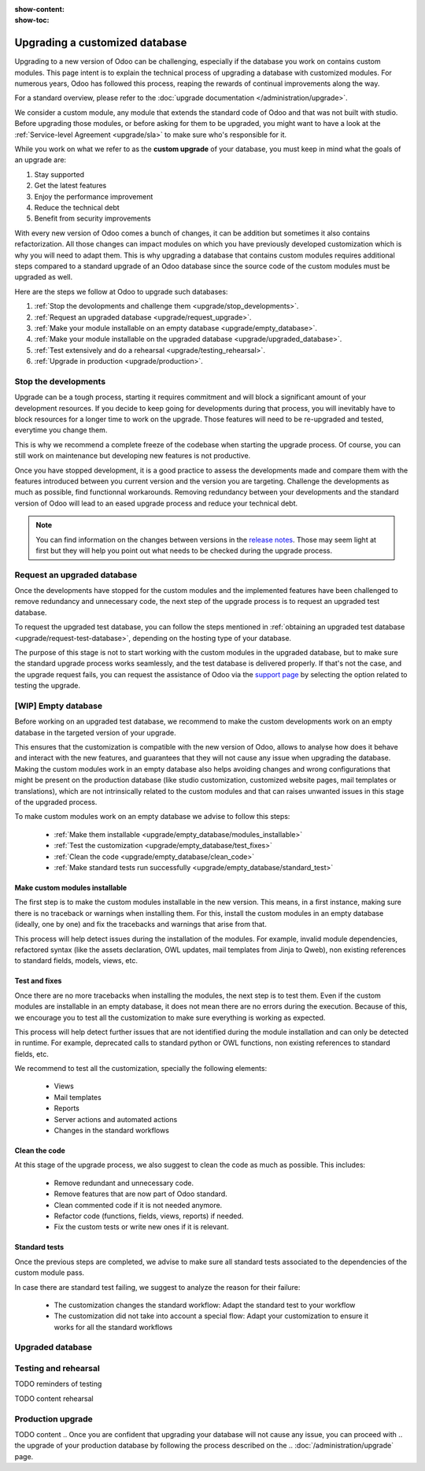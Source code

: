:show-content:
:show-toc:

.. _upgrade/upgrade_custom_db:

===============================
Upgrading a customized database
===============================


Upgrading to a new version of Odoo can be challenging, 
especially if the database you work on contains custom modules.  
This page intent is to explain the technical process of upgrading a database with customized modules.
For numerous years, Odoo has followed this process, reaping the rewards of continual improvements along the way.

For a standard overview, please refer to the
:doc:`upgrade documentation </administration/upgrade>`.

We consider a custom module, any module that extends the standard code of Odoo and that was not built with studio. 
Before upgrading those modules, or before asking for them to be upgraded, 
you might want to have a look at the :ref:`Service-level Agreement <upgrade/sla>` to make sure who's responsible for it.

While you work on what we refer to as the **custom upgrade** of your database, 
you must keep in mind what the goals of an upgrade are:

#. Stay supported
#. Get the latest features
#. Enjoy the performance improvement
#. Reduce the technical debt
#. Benefit from security improvements

With every new version of Odoo comes a bunch of changes,
it can be addition but sometimes it also contains refactorization.
All those changes can impact modules on which you have previously developed customization 
which is why you will need to adapt them.
This is why upgrading a database that contains custom modules requires additional steps compared to 
a standard upgrade of an Odoo database since the source code of the custom modules
must be upgraded as well. 

Here are the steps we follow at Odoo to upgrade such databases:

#. :ref:`Stop the devolopments and challenge them <upgrade/stop_developments>`.
#. :ref:`Request an upgraded database <upgrade/request_upgrade>`.
#. :ref:`Make your module installable on an empty database <upgrade/empty_database>`.
#. :ref:`Make your module installable on the upgraded database <upgrade/upgraded_database>`.
#. :ref:`Test extensively and do a rehearsal <upgrade/testing_rehearsal>`.
#. :ref:`Upgrade in production <upgrade/production>`.


.. _upgrade/stop_developments:

Stop the developments
=====================

Upgrade can be a tough process, starting it requires commitment and will block a significant amount of your development resources.
If you decide to keep going for developments during that process,
you will inevitably have to block resources for a longer time to work on the upgrade.
Those features will need to be re-upgraded and tested, everytime you change them.

This is why we recommend a complete freeze of the codebase when starting the upgrade process.
Of course, you can still work on maintenance but developing new features is not productive.

Once you have stopped development, it is a good practice to assess the developments made
and compare them with the features introduced between you current version and the version you are targeting.
Challenge the developments as much as possible, find functionnal workarounds.
Removing redundancy between your developments and the standard version of Odoo will
lead to an eased upgrade process and reduce your technical debt.


.. note::
   You can find information on the changes between versions in the `release notes
   <https:/odoo.com/page/release-notes>`_. 
   Those may seem light at first but 
   they will help you point out what needs to be checked during the upgrade process.


.. _upgrade/request_upgrade:

Request an upgraded database
============================

Once the developments have stopped for the custom modules and the implemented features have been
challenged to remove redundancy and unnecessary code, the next step of the upgrade process is to
request an upgraded test database.

To request the upgraded test database, you can follow the steps mentioned in 
:ref:`obtaining an upgraded test database <upgrade/request-test-database>`, depending on the hosting
type of your database.

The purpose of this stage is not to start working with the custom modules in the upgraded database,
but to make sure the standard upgrade process works seamlessly, and the test database is delivered
properly.
If that's not the case, and the upgrade request fails, you can request the assistance of Odoo via
the `support page <https://odoo.com/help?stage=migration>`__ by selecting the option related to
testing the upgrade. 


.. _upgrade/empty_database:

[WIP] Empty database
====================

Before working on an upgraded test database, we recommend to make the custom developments work on an
empty database in the targeted version of your upgrade.

This ensures that the customization is compatible with the new version of Odoo, allows to analyse
how does it behave and interact with the new features, and guarantees that they will not cause
any issue when upgrading the database.
Making the custom modules work in an empty database also helps avoiding changes and wrong
configurations that might be present on the production database (like studio customization,
customized website pages, mail templates or translations), which are not intrinsically related to the
custom modules and that can raises unwanted issues in this stage of the upgraded process.

To make custom modules work on an empty database we advise to follow this steps:

  - :ref:`Make them installable <upgrade/empty_database/modules_installable>`
  - :ref:`Test the customization <upgrade/empty_database/test_fixes>`
  - :ref:`Clean the code <upgrade/empty_database/clean_code>`
  - :ref:`Make standard tests run successfully <upgrade/empty_database/standard_test>`

.. TODO Check if needed
.. At this stage, all the custom modules will be properly upgraded and fully functioning on an empty
.. database and their code clean.
.. It is ready to make the custom modules installable on the upgraded database.

.. _upgrade/empty_database/modules_installable:

Make custom modules installable
-------------------------------

The first step is to make the custom modules installable in the new version.
This means, in a first instance, making sure there is no traceback or warnings when installing them.
For this, install the custom modules in an empty database (ideally, one by one) and fix the
tracebacks and warnings that arise from that.

.. TODO Re-check and explain better the examples 

This process will help detect issues during the installation of the modules.
For example, invalid module dependencies, refactored syntax (like the assets declaration, OWL
updates, mail templates from Jinja to Qweb), non existing references to standard fields, models,
views, etc.

.. _upgrade/empty_database/test_fixes:

Test and fixes
--------------

Once there are no more tracebacks when installing the modules, the next step is to test them.
Even if the custom modules are installable in an empty database, it does not mean there are no
errors during the execution.
Because of this, we encourage you to test all the customization to make sure everything is working
as expected.

This process will help detect further issues that are not identified during the module installation
and can only be detected in runtime.
For example, deprecated calls to standard python or OWL functions, non existing references to
standard fields, etc.

.. TODO Expand in the tests and their explanation

We recommend to test all the customization, specially the following elements:

  - Views
  - Mail templates
  - Reports
  - Server actions and automated actions
  - Changes in the standard workflows

.. _upgrade/empty_database/clean_code:

Clean the code
--------------

At this stage of the upgrade process, we also suggest to clean the code as much as possible.
This includes: 

  - Remove redundant and unnecessary code.
  - Remove features that are now part of Odoo standard.
  - Clean commented code if it is not needed anymore.
  - Refactor code (functions, fields, views, reports) if needed.
  - Fix the custom tests or write new ones if it is relevant.

.. _upgrade/empty_database/standard_test:

Standard tests
--------------

Once the previous steps are completed, we advise to make sure all standard tests associated to the
dependencies of the custom module pass.

In case there are standard test failing, we suggest to analyze the reason for their failure:

  - The customization changes the standard workflow: Adapt the standard test to your workflow
  - The customization did not take into account a special flow: Adapt your customization to ensure
    it works for all the standard workflows


.. #. list of things to be adapted
.. #. go in details on some of them

.. Then, make your custom modules installable on a new, empty database to ensure dependencies are
.. still correct, fields definitions are still valid, etc. This also require some :ref:`testing
.. <upgrade/test_your_db>` to ensure that all the features of your modules are still working properly.


.. Installing custom modules on an empty database allows you to detect any discrepancies between the
.. source code of your modules and the new version of Odoo, such as missing dependencies in the
.. manifest, broken fields relations, views containing deprecated fields, etc.

.. TODO add why doing this on an empty DB

..    TODO rewrite example (needs to be simpler)
..    In Odoo 12 and before, the `account.invoice` model had a field named `refund_invoice_id` (`source
..    code <https://github.com/odoo/odoo/blob/f7431b180834a73fe8d3aed290c275cc6f8dfa31/addons/account/models/account_invoice.py#L273>`_),
..    which is absent on the `account.move` model after Odoo 13. This field was renamed to
..    `reversed_entry_id` during the upgrade process. It is possible to find this information by
..    searching for another Many2one field in `account.move` related to `account.move`, for example,
..    `in Odoo 16 <https://github.com/odoo/odoo/blob/a0c1e2aa602ae46598a350ea6ae8d8b4a0c1c823/addons/account/models/account_move.py#L453>`_.


.. TODO rephrase more rarely, models can also be renamed or merged into another model. In this case, if a custom
.. model inherits from the renamed or merged model, its inherit attributes must be updated to match the
.. new model name.

..    - Between Odoo 12 and 13, the `account.invoice` model was merged into `account.move`.
..    - Between Odoo 15 and 16, the `sale.subscription` model was merged into `sale.order`.
..    - Between Odoo 15 and 16, the `account.analytic.group` model was renamed to `account.analytic.plan`.

.. If a custom model overrides standard methods, you must ensure that their name still matches the
.. name of the method they are overriding. In case of changes, you can search the method's source code
.. in the new version to find its new name. If the method has been refactored, the source code might
.. not exactly match, and a manual search is then required. The same goes for function calls to those methods.

..    The `sale.subscription` model has a `_prepare_invoice_data` method `in Odoo 15
..    <https://github.com/odoo/enterprise/blob/e07fd8650246d52c7289194dbe2b15b22c6b65e0/partner_commission/models/sale_subscription.py#L86-L92>`_
..    that has been moved and renamed to `_prepare_invoice` in the `sale.order` model `of Odoo 16
..    <https://github.com/odoo/enterprise/blob/b4182d863a3b925dc3fe082484c27dbb1f2a57d8/partner_commission/models/sale_order.py#L62-L68>`_.

.. TODO rephrase mention attrs removal

.. Custom views are usually also impacted with the upgrade, as they may refer fields, models, or
.. other standard views that have been renamed or refactored. They should be adapted to the new
.. version of Odoo to avoid errors when loading them.

.. TODO once done


.. _upgrade/upgraded_database:

Upgraded database
=================

.. Once your modules are installable and working properly (see
.. :ref:`Testing your database <upgrade/test_your_db>`), it is time to make them work on an upgraded
.. database to ensure that they do not depend on a previous installation (e.g., modules already
.. installed, data already present, etc.). During this process, you might have to develop
.. :ref:`migration scripts <upgrade/migration-scripts>` to reflect changes in the source code of
.. your custom modules to their corresponding data.


.. TODO rephrase Reaching this step requires both the source code of your custom modules to be upgraded and a
.. successful :ref:`upgrade request <upgrade/request-test-database>`. If that is the case, you can
.. now test your modules on an upgraded database to ensure that the upgrade did not remove any
.. data, and that your modules are still working properly.

.. TODO migrate your data and migration scripts

.. #. Detail "data to be migrated"

.. When renaming fields in the process of upgrading the source code of your custom modules, the data
.. from the old field must be migrated to the new one. This can be done via a :ref:`migration script
.. <upgrade/migration-scripts>` using the `rename_field` method from the
.. `upgrade-util package <https://github.com/odoo/upgrade-util/blob/220114f217f8643f5c28b681fe1a7e2c21449a03/src/util/fields.py#L336>`__.
.. However, this only renames the field and column names. Therefore, custom views, reports, field
.. relations, automated actions, etc., might still refer to the old field name and need to be
.. updated in the :ref:`migration script <upgrade/migration-scripts>` as well.

.. _upgrade/testing_rehearsal:

Testing and rehearsal
=====================


.. After this step, it is crucial to do another :ref:`round of testing <upgrade/test_your_db>` to
.. assess your database usability, as well as to detect any issue with the migrated data.

TODO reminders of testing

TODO content rehearsal

.. _upgrade/production:

Production upgrade
==================



TODO content
.. Once you are confident that upgrading your database will not cause any issue, you can proceed with
.. the upgrade of your production database by following the process described on the
.. :doc:`/administration/upgrade` page.